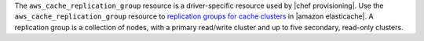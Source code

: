 .. The contents of this file may be included in multiple topics (using the includes directive).
.. The contents of this file should be modified in a way that preserves its ability to appear in multiple topics.

The ``aws_cache_replication_group`` resource is a driver-specific resource used by |chef provisioning|. Use the ``aws_cache_replication_group`` resource to `replication groups for cache clusters <http://docs.aws.amazon.com/AmazonElastiCache/latest/UserGuide/WhatIs.html>`__ in |amazon elasticache|. A replication group is a collection of nodes, with a primary read/write cluster and up to five secondary, read-only clusters.

